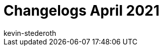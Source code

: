 = Changelogs April 2021
:page-layout: overview
:author: kevin-stederoth
:sectnums!:
:page-index: false
:id: 
